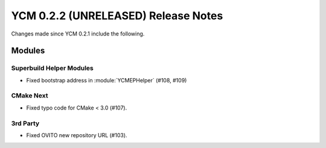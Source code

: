YCM 0.2.2 (UNRELEASED) Release Notes
************************************

.. only:: html

  .. contents::

Changes made since YCM 0.2.1 include the following.

Modules
=======

Superbuild Helper Modules
-------------------------

* Fixed bootstrap address in :module:`YCMEPHelper` (#108, #109)

CMake Next
----------

* Fixed typo code for CMake < 3.0 (#107).

3rd Party
---------

* Fixed OVITO new repository URL (#103).
